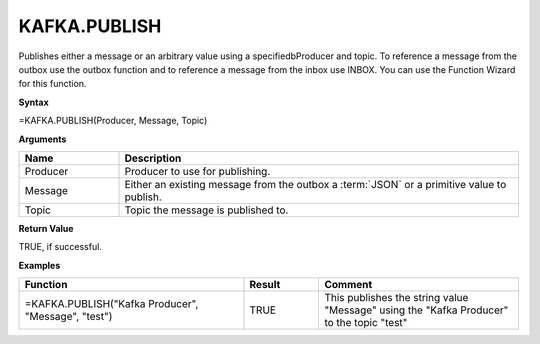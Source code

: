 .. _kafkapublish:

KAFKA.PUBLISH
-----------------------------

        


Publishes either a message or an arbitrary value using a specifiedbProducer and topic. To reference a message from the
outbox use the outbox function and to reference a message from the inbox use INBOX. You can use the Function Wizard for this function. 


**Syntax**

=KAFKA.PUBLISH(Producer, Message, Topic)

**Arguments**

.. list-table::
   :widths: 20 80
   :header-rows: 1

   * - Name
     - Description
   * - Producer
     - Producer to use for publishing.
   * - Message
     - Either an existing message from the outbox a :term:`JSON` or a primitive value to publish.
   * - Topic
     - Topic the message is published to.

**Return Value**

TRUE, if successful.

**Examples**

.. list-table::
   :widths: 45 15 40
   :header-rows: 1

   * - Function
     - Result
     - Comment
   * - =KAFKA.PUBLISH("Kafka Producer", "Message", "test")
     - TRUE
     - This publishes the string value "Message" using the "Kafka Producer" to the topic "test"
